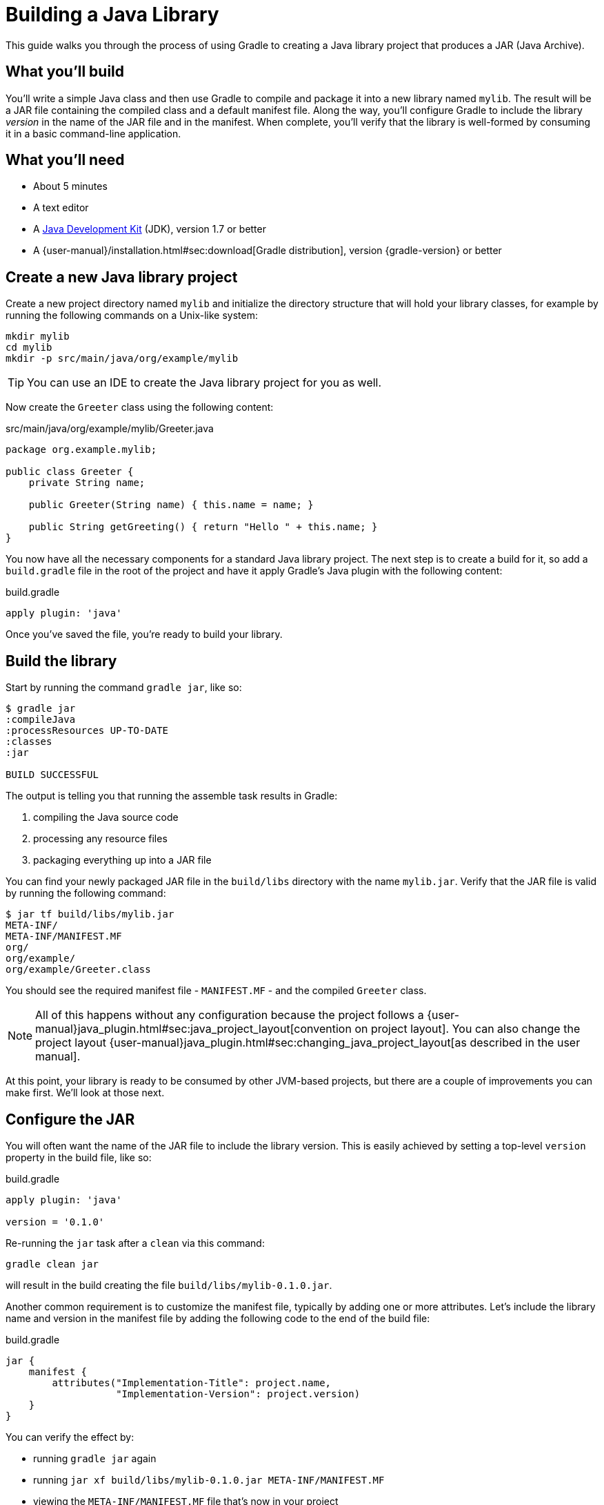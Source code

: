 = Building a Java Library

This guide walks you through the process of using Gradle to creating a Java library project that produces a JAR (Java Archive).

== What you’ll build

You'll write a simple Java class and then use Gradle to compile and package it into a new library named `mylib`. The result will be a JAR file containing the compiled class and a default manifest file. Along the way, you'll configure Gradle to include the library _version_ in the name of the JAR file and in the manifest. When complete, you'll verify that the library is well-formed by consuming it in a basic command-line application.

== What you’ll need

 - About 5 minutes
 - A text editor
 - A http://www.oracle.com/technetwork/java/javase/downloads/index.html[Java Development Kit] (JDK), version 1.7 or better
 - A {user-manual}/installation.html#sec:download[Gradle distribution], version {gradle-version} or better

== Create a new Java library project

Create a new project directory named `mylib` and initialize the directory structure that will hold your library classes, for example by running the following commands on a Unix-like system:

[source,shell]
----
mkdir mylib
cd mylib
mkdir -p src/main/java/org/example/mylib
----

[TIP]
====
You can use an IDE to create the Java library project for you as well.
====

Now create the `Greeter` class using the following content:

[source,java]
.src/main/java/org/example/mylib/Greeter.java
----
package org.example.mylib;

public class Greeter {
    private String name;

    public Greeter(String name) { this.name = name; }

    public String getGreeting() { return "Hello " + this.name; }
}
----

You now have all the necessary components for a standard Java library project. The next step is to create a build for it, so add a `build.gradle` file in the root of the project and have it apply Gradle's Java plugin with the following content:

[source,groovy]
.build.gradle
----
apply plugin: 'java'
----

Once you've saved the file, you're ready to build your library.

== Build the library

Start by running the command `gradle jar`, like so:

----
$ gradle jar
:compileJava
:processResources UP-TO-DATE
:classes
:jar

BUILD SUCCESSFUL
----

The output is telling you that running the assemble task results in Gradle:

 1. compiling the Java source code
 2. processing any resource files
 3. packaging everything up into a JAR file

You can find your newly packaged JAR file in the `build/libs` directory with the name `mylib.jar`. Verify that the JAR file is valid by running the following command:

----
$ jar tf build/libs/mylib.jar
META-INF/
META-INF/MANIFEST.MF
org/
org/example/
org/example/Greeter.class
----

You should see the required manifest file - `MANIFEST.MF` - and the compiled `Greeter` class.

[NOTE]
====
All of this happens without any configuration because the project follows a {user-manual}java_plugin.html#sec:java_project_layout[convention on project layout]. You can also change the project layout {user-manual}java_plugin.html#sec:changing_java_project_layout[as described in the user manual].
====

At this point, your library is ready to be consumed by other JVM-based projects, but there are a couple of improvements you can make first. We'll look at those next.

== Configure the JAR

You will often want the name of the JAR file to include the library version. This is easily achieved by setting a top-level `version` property in the build file, like so:

[source,groovy]
.build.gradle
----
apply plugin: 'java'

version = '0.1.0'
----

Re-running the `jar` task after a `clean` via this command:

----
gradle clean jar
----

will result in the build creating the file `build/libs/mylib-0.1.0.jar`.

Another common requirement is to customize the manifest file, typically by adding one or more attributes. Let's include the library name and version in the manifest file by adding the following code to the end of the build file:

[source,groovy]
.build.gradle
----
jar {
    manifest {
        attributes("Implementation-Title": project.name,
                   "Implementation-Version": project.version)
    }
}
----

You can verify the effect by:

 - running `gradle jar` again
 - running `jar xf build/libs/mylib-0.1.0.jar META-INF/MANIFEST.MF`
 - viewing the `META-INF/MANIFEST.MF` file that's now in your project

You should see the following:

----
Manifest-Version: 1.0
Implementation-Title: mylib
Implementation-Version: 0.1.0
----

Now you can complete this exercise by trying to compile some Java code that uses the library you just built.

== Consume the library

Create a new Java file in the root of the project called `Main.java` and put the following code in it:

[source,java]
.Main.java
----
import org.example.mylib.Greeter;

public class Main {
    public static void main(String... args) {
        System.out.println(new Greeter("Gradle").getGreeting());
    }
}
----

If you now try to compile this file, you'll get the following error:

----
$ javac Main
Main.java:1: error: package org.example.mylib does not exist
import org.example.mylib.Greeter;
                        ^
Main.java:5: error: cannot find symbol
        System.out.println(new Greeter("Gradle").getGreeting());
                               ^
  symbol:   class Greeter
  location: class Main
2 errors
----

Let's fix that quickly by including our JAR file on the compilation classpath:

----
$ javac -cp .:build/libs/mylib-0.1.0.jar Main.java
----

Finally, run the application to test everything is working:

----
$ java -cp .:build/libs/mylib-0.1.0.jar Main
Hello Gradle
----

That's it as you have now successfully created the JAR file and used the library with a separate application.

== Summary

In this Getting Started guide, you learned how to:

 - apply the Java plugin so that you can build a Java library project
 - structure your project to minimize configuration
 - build the JAR file
 - customize the name of the JAR file and the content of its manifest

== Next steps

There are many directions you may want to go from here, the most common of which include:

 - Consuming the Java library in a multi-project build
 - Publishing the library to a Maven-compatible repository
 - Building a Java web application
 - Incorporating unit tests into the project
 - Incorporating integration and functional tests into the project
////
 - Getting Started Publishing Java Libraries gradle/build-tool-web#42
 - Adding a Java library into a multi-project build?
 - Building Java command line apps and webapps?
 - Publishing?
 - Managing a different directory structure (e.g. Grails)?
////
